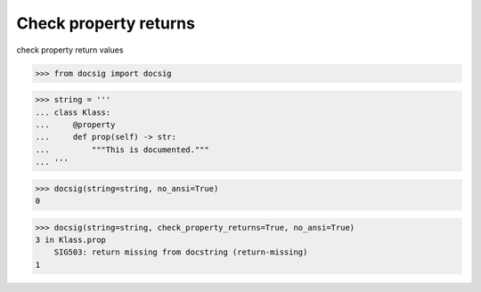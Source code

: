 Check property returns
======================

check property return values

.. code-block:: python

    >>> from docsig import docsig

.. code-block:: python

    >>> string = '''
    ... class Klass:
    ...     @property
    ...     def prop(self) -> str:
    ...         """This is documented."""
    ... '''

.. code-block:: python

    >>> docsig(string=string, no_ansi=True)
    0

.. code-block:: python

    >>> docsig(string=string, check_property_returns=True, no_ansi=True)
    3 in Klass.prop
        SIG503: return missing from docstring (return-missing)
    1
